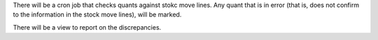 There will be a cron job that checks quants against stokc move lines. Any quant
that is in error (that is, does not confirm to the information in the stock move lines),
will be marked.

There will be a view to report on the discrepancies.
